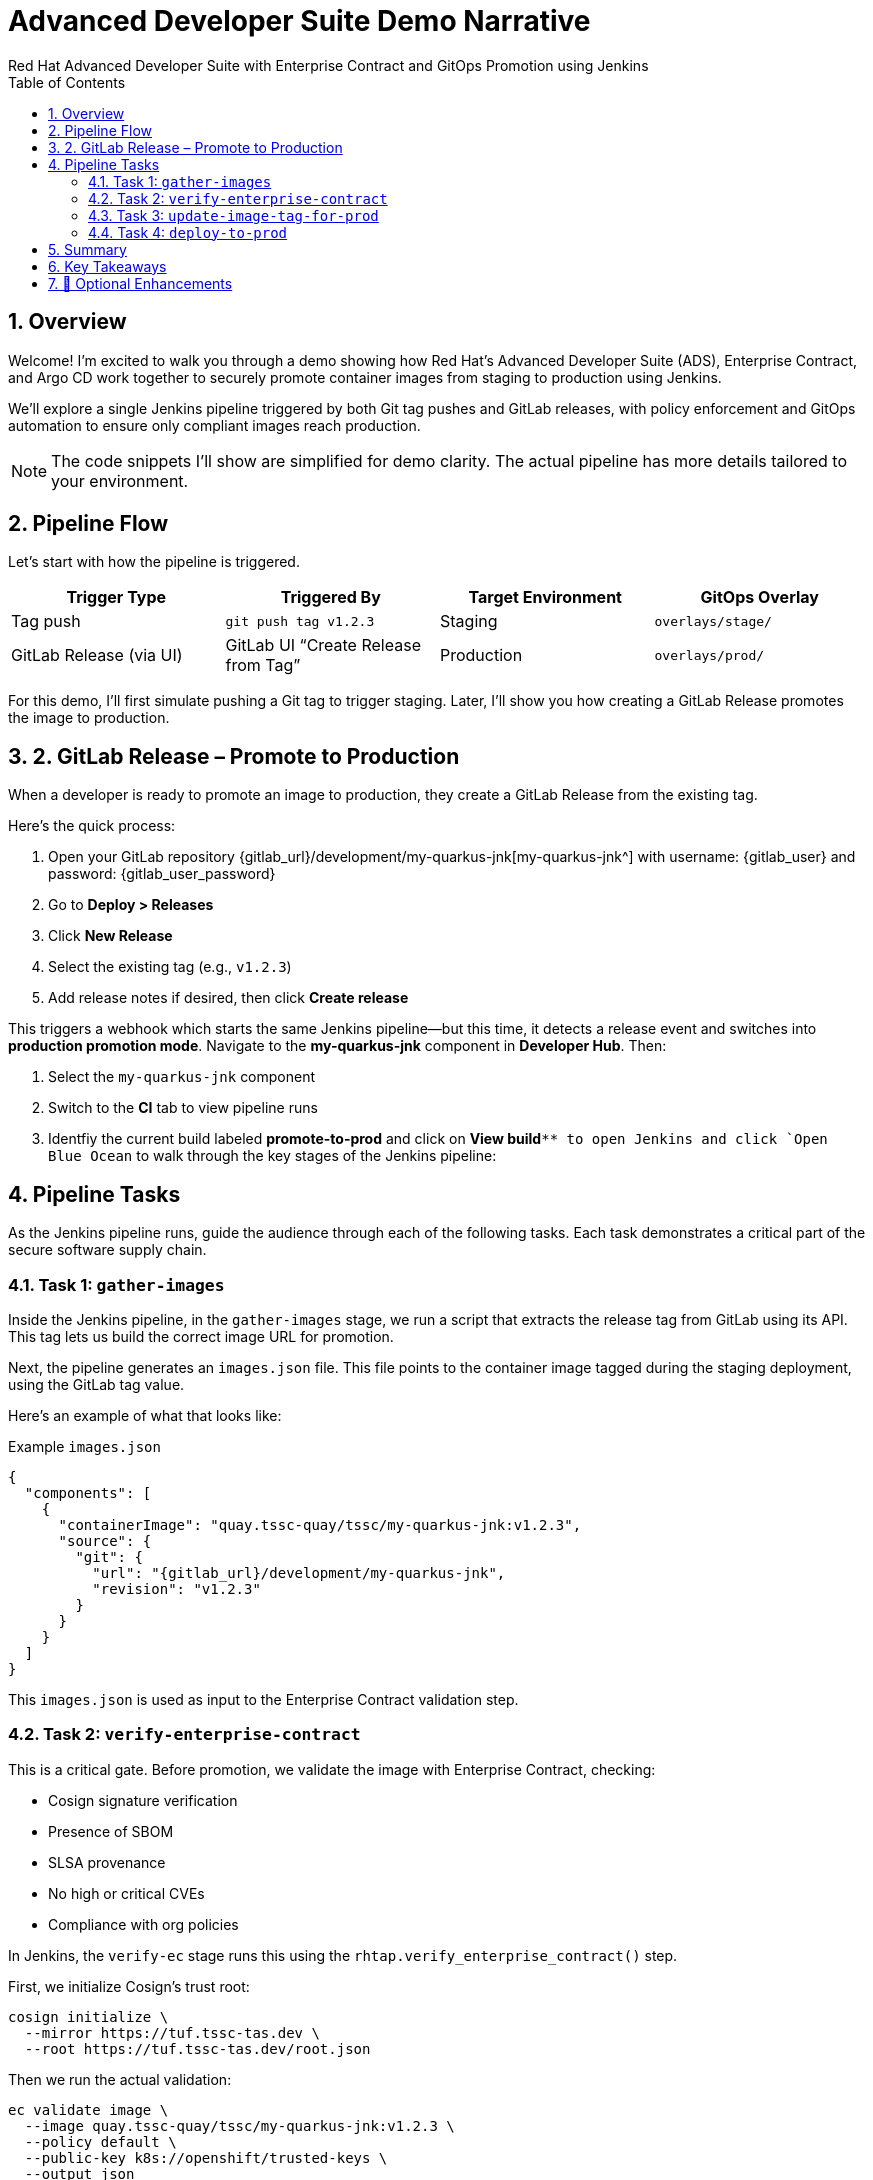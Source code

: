 = Advanced Developer Suite Demo Narrative
Red Hat Advanced Developer Suite with Enterprise Contract and GitOps Promotion using Jenkins
:icons: font
:sectnums:
:source-highlighter: rouge
:toc: macro
:toclevels: 2

toc::[]

== Overview

Welcome! I’m excited to walk you through a demo showing how Red Hat’s Advanced Developer Suite (ADS), Enterprise Contract, and Argo CD work together to securely promote container images from staging to production using Jenkins.

We’ll explore a single Jenkins pipeline triggered by both Git tag pushes and GitLab releases, with policy enforcement and GitOps automation to ensure only compliant images reach production.

[NOTE]
====
The code snippets I’ll show are simplified for demo clarity. The actual pipeline has more details tailored to your environment.
====

== Pipeline Flow

Let’s start with how the pipeline is triggered.

[cols="1,1,1,1",options="header"]
|===
|Trigger Type | Triggered By | Target Environment | GitOps Overlay

| Tag push
| `git push tag v1.2.3`
| Staging
| `overlays/stage/`

| GitLab Release (via UI)
| GitLab UI “Create Release from Tag”
| Production
| `overlays/prod/`
|===

For this demo, I’ll first simulate pushing a Git tag to trigger staging. Later, I’ll show you how creating a GitLab Release promotes the image to production.

== 2. GitLab Release – Promote to Production

When a developer is ready to promote an image to production, they create a GitLab Release from the existing tag.

Here’s the quick process:

. Open your GitLab repository {gitlab_url}/development/my-quarkus-jnk[my-quarkus-jnk^] with username: {gitlab_user} and password: {gitlab_user_password}
. Go to *Deploy > Releases*
. Click *New Release*
. Select the existing tag (e.g., `v1.2.3`)
. Add release notes if desired, then click *Create release*

This triggers a webhook which starts the same Jenkins pipeline—but this time, it detects a release event and switches into **production promotion mode**. Navigate to the *my-quarkus-jnk* component in **Developer Hub**. Then:

. Select the `my-quarkus-jnk` component
. Switch to the **CI** tab to view pipeline runs
. Identfiy the current build labeled **promote-to-prod** and click on **View build**`** to open Jenkins and click `Open Blue Ocean` to walk through the key stages of the Jenkins pipeline:

== Pipeline Tasks

As the Jenkins pipeline runs, guide the audience through each of the following tasks. Each task demonstrates a critical part of the secure software supply chain.

=== Task 1: `gather-images`

Inside the Jenkins pipeline, in the `gather-images` stage, we run a script that extracts the release tag from GitLab using its API. This tag lets us build the correct image URL for promotion.

Next, the pipeline generates an `images.json` file. This file points to the container image tagged during the staging deployment, using the GitLab tag value.

Here’s an example of what that looks like:

.Example `images.json`
[source,json,subs="attributes"]
----
{
  "components": [
    {
      "containerImage": "quay.tssc-quay/tssc/my-quarkus-jnk:v1.2.3",
      "source": {
        "git": {
          "url": "{gitlab_url}/development/my-quarkus-jnk",
          "revision": "v1.2.3"
        }
      }
    }
  ]
}
----

This `images.json` is used as input to the Enterprise Contract validation step.

=== Task 2: `verify-enterprise-contract`

This is a critical gate. Before promotion, we validate the image with Enterprise Contract, checking:

- Cosign signature verification
- Presence of SBOM
- SLSA provenance
- No high or critical CVEs
- Compliance with org policies

In Jenkins, the `verify-ec` stage runs this using the `rhtap.verify_enterprise_contract()` step.

First, we initialize Cosign’s trust root:

[source,bash]
----
cosign initialize \
  --mirror https://tuf.tssc-tas.dev \
  --root https://tuf.tssc-tas.dev/root.json
----

Then we run the actual validation:

[source,bash]
----
ec validate image \
  --image quay.tssc-quay/tssc/my-quarkus-jnk:v1.2.3 \
  --policy default \
  --public-key k8s://openshift/trusted-keys \
  --output json
----

.Sample output
[source,json]
----
{
  "successes": [
    "Image is signed and verified with cosign",
    "SBOM (CycloneDX) is present",
    "Provenance matches repository",
    "No critical vulnerabilities found"
  ],
  "failures": []
}
----

If validation fails, the pipeline aborts, and no promotion occurs.

=== Task 3: `update-image-tag-for-prod`

Once validated, the image is re-tagged for production using `skopeo`. This is done in the Jenkins stage `update-image-tag-for-stage` with a container running the Skopeo CLI.

[source,bash]
----
skopeo copy \
  docker://quay.tssc-quay/tssc/my-quarkus-jnk:v1.2.3 \
  docker://quay.tssc-quay/tssc/my-quarkus-jnk:prod-v1.2.3
----

This `prod-` prefix makes it clear that this image is approved for production use.

=== Task 4: `deploy-to-prod`

Since this promotion was triggered by a GitLab release, the pipeline updates the GitOps repo under `overlays/prod/`.

Using `rhtap.update_deployment()` in the `deploy-to-prod` stage, it patches the Kubernetes deployment YAML:

.`deployment-patch.yaml`
[source,yaml]
----
apiVersion: apps/v1
kind: Deployment
metadata:
  name: my-quarkus-jnk
spec:
  template:
    spec:
      containers:
        - name: my-quarkus-jnk
          image: quay.tssc-quay/tssc/my-quarkus-jnk:prod-v1.2.3
----

Here’s a sample Git diff showing the update:

[source,diff]
----
-          image: quay.io/redhat-appstudio/rhtap-task-runner:latest
+          image: quay.tssc-quay/tssc/my-quarkus-jnk:prod-v1.2.3
----

Argo CD watches this repo and automatically deploys the updated image to the production environment.

== Summary

To quickly summarize:

[cols="1,1",options="header"]
|===
| Step | Description

| Tag Push
| Triggers staging pipeline and updates `overlays/prod/`

| GitLab Release
| Triggers production promotion pipeline via webhook

| gather-images-to-verify
| Selects the image tagged by GitLab release for validation

| verify-enterprise-contract
| Validates image security, provenance, and compliance

| Tagging
| Tags the validated image as `prod-<tag>`

| GitOps Update
| Updates production overlay → Argo CD deploys new version
|===

== Key Takeaways

- The same Jenkins pipeline supports staging and production, based on Git events
- Only GitLab UI releases promote to production, preventing accidental releases
- Enterprise Contract ensures only trusted artifacts move forward
- Full GitOps automation and audit trail via Argo CD and Git commits

== 🧩 Optional Enhancements

Here are some next steps you might consider:

* Integrate Red Hat Advanced Cluster Security (ACS) for extra vulnerability scanning
* Add Slack or email notifications for release events
* Enforce cryptographically signed Git tags for release authenticity
* Extend triggers to support GitHub or CLI-driven releases
* Surface pipeline run details in Jenkins UI or Developer Hub for traceability
* Enforce RBAC on who can create GitLab releases to protect production